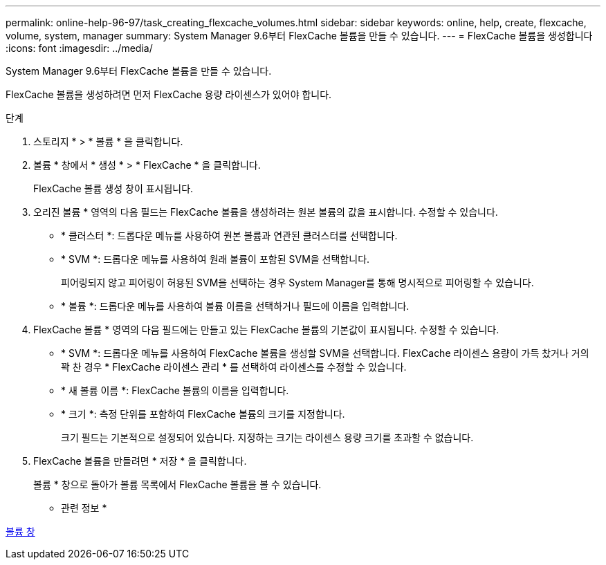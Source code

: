 ---
permalink: online-help-96-97/task_creating_flexcache_volumes.html 
sidebar: sidebar 
keywords: online, help, create, flexcache, volume, system, manager 
summary: System Manager 9.6부터 FlexCache 볼륨을 만들 수 있습니다. 
---
= FlexCache 볼륨을 생성합니다
:icons: font
:imagesdir: ../media/


[role="lead"]
System Manager 9.6부터 FlexCache 볼륨을 만들 수 있습니다.

FlexCache 볼륨을 생성하려면 먼저 FlexCache 용량 라이센스가 있어야 합니다.

.단계
. 스토리지 * > * 볼륨 * 을 클릭합니다.
. 볼륨 * 창에서 * 생성 * > * FlexCache * 을 클릭합니다.
+
FlexCache 볼륨 생성 창이 표시됩니다.

. 오리진 볼륨 * 영역의 다음 필드는 FlexCache 볼륨을 생성하려는 원본 볼륨의 값을 표시합니다. 수정할 수 있습니다.
+
** * 클러스터 *: 드롭다운 메뉴를 사용하여 원본 볼륨과 연관된 클러스터를 선택합니다.
** * SVM *: 드롭다운 메뉴를 사용하여 원래 볼륨이 포함된 SVM을 선택합니다.
+
피어링되지 않고 피어링이 허용된 SVM을 선택하는 경우 System Manager를 통해 명시적으로 피어링할 수 있습니다.

** * 볼륨 *: 드롭다운 메뉴를 사용하여 볼륨 이름을 선택하거나 필드에 이름을 입력합니다.


. FlexCache 볼륨 * 영역의 다음 필드에는 만들고 있는 FlexCache 볼륨의 기본값이 표시됩니다. 수정할 수 있습니다.
+
** * SVM *: 드롭다운 메뉴를 사용하여 FlexCache 볼륨을 생성할 SVM을 선택합니다. FlexCache 라이센스 용량이 가득 찼거나 거의 꽉 찬 경우 * FlexCache 라이센스 관리 * 를 선택하여 라이센스를 수정할 수 있습니다.
** * 새 볼륨 이름 *: FlexCache 볼륨의 이름을 입력합니다.
** * 크기 *: 측정 단위를 포함하여 FlexCache 볼륨의 크기를 지정합니다.
+
크기 필드는 기본적으로 설정되어 있습니다. 지정하는 크기는 라이센스 용량 크기를 초과할 수 없습니다.



. FlexCache 볼륨을 만들려면 * 저장 * 을 클릭합니다.
+
볼륨 * 창으로 돌아가 볼륨 목록에서 FlexCache 볼륨을 볼 수 있습니다.



* 관련 정보 *

xref:reference_volumes_window.adoc[볼륨 창]
